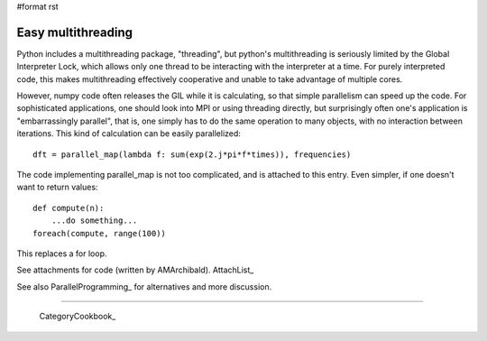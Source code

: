 #format rst

Easy multithreading
===================

Python includes a multithreading package, "threading", but python's multithreading is seriously limited by the Global Interpreter Lock, which allows only one thread to be interacting with the interpreter at a time. For purely interpreted code, this makes multithreading effectively cooperative and unable to take advantage of multiple cores.

However, numpy code often releases the GIL while it is calculating, so that simple parallelism can speed up the code. For sophisticated applications, one should look into MPI or using threading directly, but surprisingly often one's application is "embarrassingly parallel", that is, one simply has to do the same operation to many objects, with no interaction between iterations. This kind of calculation can be easily parallelized:

::

   dft = parallel_map(lambda f: sum(exp(2.j*pi*f*times)), frequencies)

The code implementing parallel_map is not too complicated, and is attached to this entry. Even simpler, if one doesn't want to return values:

::

   def compute(n):
       ...do something...
   foreach(compute, range(100))

This replaces a for loop.

See attachments for code (written by AMArchibald). AttachList_

See also ParallelProgramming_ for alternatives and more discussion.

-------------------------



  CategoryCookbook_

